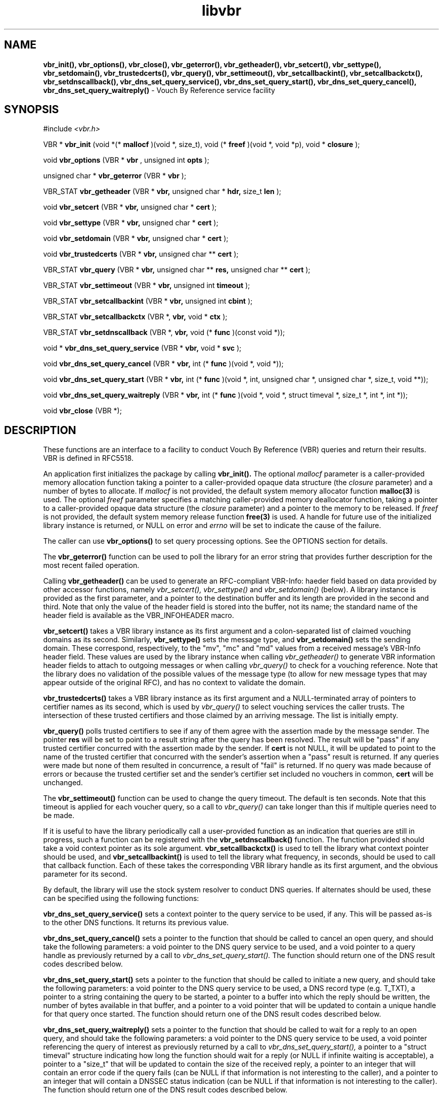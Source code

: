 .TH libvbr 3
.SH NAME
.B vbr_init(), vbr_options(), vbr_close(), vbr_geterror(), vbr_getheader(),
.B vbr_setcert(), vbr_settype(), vbr_setdomain(), vbr_trustedcerts(),
.B vbr_query(), vbr_settimeout(), vbr_setcallbackint(), vbr_setcallbackctx(),
.B vbr_setdnscallback(), vbr_dns_set_query_service(),
.B vbr_dns_set_query_start(), vbr_dns_set_query_cancel(),
.B vbr_dns_set_query_waitreply()
\- Vouch By Reference service facility
.SH SYNOPSIS
#include
.I <vbr.h>

VBR *
.B vbr_init
(void *(*
.B mallocf
)(void *, size_t), void (*
.B freef
)(void *, void *p), void *
.B closure
);

void
.B vbr_options
(VBR *
.B vbr
, unsigned int
.B opts
);

unsigned char *
.B vbr_geterror
(VBR *
.B vbr
);

VBR_STAT
.B vbr_getheader
(VBR *
.B vbr,
unsigned char *
.B hdr,
size_t
.B len
);

void
.B vbr_setcert
(VBR *
.B vbr,
unsigned char *
.B cert
);

void
.B vbr_settype
(VBR *
.B vbr,
unsigned char *
.B cert
);

void
.B vbr_setdomain
(VBR *
.B vbr,
unsigned char *
.B cert
);

void
.B vbr_trustedcerts
(VBR *
.B vbr,
unsigned char **
.B cert
);

VBR_STAT
.B vbr_query
(VBR *
.B vbr,
unsigned char **
.B res,
unsigned char **
.B cert
);

VBR_STAT
.B vbr_settimeout
(VBR *
.B vbr,
unsigned int
.B timeout
);

VBR_STAT
.B vbr_setcallbackint
(VBR *
.B vbr,
unsigned int
.B cbint
);

VBR_STAT
.B vbr_setcallbackctx
(VBR *,
.B vbr,
void *
.B ctx
);

VBR_STAT
.B vbr_setdnscallback
(VBR *,
.B vbr,
void (*
.B func
)(const void *));

void *
.B vbr_dns_set_query_service
(VBR *
.B vbr,
void *
.B svc
);

void
.B vbr_dns_set_query_cancel
(VBR *
.B vbr,
int (*
.B func
)(void *, void *));

void
.B vbr_dns_set_query_start
(VBR *
.B vbr,
int (*
.B func
)(void *, int, unsigned char *, unsigned char *, size_t, void **));

void
.B vbr_dns_set_query_waitreply
(VBR *
.B vbr,
int (*
.B func
)(void *, void *, struct timeval *, size_t *, int *, int *));

void
.B vbr_close
(VBR *);

.SH DESCRIPTION
These functions are an interface to a facility to conduct Vouch By Reference
(VBR) queries and return their results.  VBR is defined in RFC5518.

An application first initializes the package by calling
.B vbr_init().
The optional
.I mallocf
parameter is a caller-provided memory allocation function taking a pointer
to a caller-provided opaque data structure (the
.I closure
parameter) and a number of bytes to allocate.  If
.I mallocf
is not provided, the default system memory allocator function
.B malloc(3)
is used.  The optional
.I freef
parameter specifies a matching caller-provided memory deallocator function,
taking a pointer to a caller-provided opaque data structure (the
.I closure
parameter) and a pointer to the memory to be released.  If
.I freef
is not provided, the default system memory release function
.B free(3)
is used.  A handle for future use of the initialized library instance
is returned, or NULL on error and
.I errno
will be set to indicate the cause of the failure.

The caller can use
.B vbr_options()
to set query processing options.  See the OPTIONS section for details.

The
.B vbr_geterror()
function can be used to poll the library for an error string that provides
further description for the most recent failed operation.

Calling
.B vbr_getheader()
can be used to generate an RFC-compliant VBR-Info: haeder field based on data
provided by other accessor functions, namely
.I vbr_setcert(),
.I vbr_settype()
and
.I vbr_setdomain()
(below).  A library instance is provided as the first parameter, and a pointer
to the destination buffer and its length are provided in the second and third.
Note that only the value of the header field is stored into the buffer,
not its name; the standard name of the header field is available as the
VBR_INFOHEADER macro.

.B vbr_setcert()
takes a VBR library instance as its first argument and a colon-separated
list of claimed vouching domains as its second.
Similarly,
.B vbr_settype()
sets the message type, and
.B vbr_setdomain()
sets the sending domain.  These correspond, respectively, to the "mv", "mc"
and "md" values from a received message's VBR-Info header field.  These values
are used by the library instance when calling
.I vbr_getheader()
to generate VBR information header fields to attach to outgoing messages
or when calling
.I vbr_query()
to check for a vouching reference.  Note that the library does no validation
of the possible values of the message type (to allow for new message types
that may appear outside of the original RFC), and has no context to validate
the domain.

.B vbr_trustedcerts()
takes a VBR library instance as its first argument and a NULL-terminated
array of pointers to certifier names as its second, which is used by
.I vbr_query()
to select vouching services the caller trusts.  The intersection of these
trusted certifiers and those claimed by an arriving message.  The list is
initially empty.

.B vbr_query()
polls trusted certifiers to see if any of them agree with the assertion
made by the message sender.  The pointer
.B res
will be set to point to a result string after the query has been
resolved.  The result will be "pass" if any trusted certifier concurred with
the assertion made by the sender.  If
.B cert
is not NULL, it will be updated to point to the name of the trusted certifier
that concurred with the sender's assertion when a "pass" result is returned.
If any queries were made but none of them resulted in concurrence, a result
of "fail" is returned.  If no query was made because of errors or because
the trusted certifier set and the sender's certifier set included no vouchers
in common,
.B cert
will be unchanged.

The
.B vbr_settimeout()
function can be used to change the query timeout.  The default is ten seconds.
Note that this timeout is applied for each voucher query, so a call to
.I vbr_query()
can take longer than this if multiple queries need to be made.

If it is useful to have the library periodically call a user-provided function
as an indication that queries are still in progress, such a function can be
registered with the
.B vbr_setdnscallback()
function.  The function provided should take a void context pointer as
its sole argument.
.B vbr_setcallbackctx()
is used to tell the library what context pointer should be used, and
.B vbr_setcallbackint()
is used to tell the library what frequency, in seconds, should be used to
call that callback function.  Each of these takes the corresponding VBR
library handle as its first argument, and the obvious parameter for its second.

By default, the library will use the stock system resolver to conduct DNS
queries.  If alternates should be used, these can be specified using the
following functions:

.B vbr_dns_set_query_service()
sets a context pointer to the query service to be used, if any.  This will
be passed as-is to the other DNS functions.  It returns its previous value.

.B vbr_dns_set_query_cancel()
sets a pointer to the function that should be called to cancel an open query,
and should take the following parameters: a void pointer to the DNS query
service to be used, and a void pointer to a query handle as previously returned
by a call to
.I vbr_dns_set_query_start().
The function should return one of the DNS result codes described below.

.B vbr_dns_set_query_start()
sets a pointer to the function that should be called to initiate a new query,
and should take the following parameters: a void pointer to the DNS query
service to be used, a DNS record type (e.g. T_TXT), a pointer to a string
containing the query to be started, a pointer to a buffer into which the
reply should be written, the number of bytes available in that buffer,
and a pointer to a void pointer that will be updated to contain a unique
handle for that query once started.  The function should return one of the
DNS result codes described below.

.B vbr_dns_set_query_waitreply()
sets a pointer to the function that should be called to wait for a reply
to an open query, and should take the following parameters: a void pointer
to the DNS query service to be used, a void pointer referencing the query of
interest as previously returned by a call to
.I vbr_dns_set_query_start(),
a pointer to a "struct timeval" structure indicating how long the function
should wait for a reply (or NULL if infinite waiting is acceptable),
a pointer to a "size_t" that will be updated to contain the size of the
received reply, a pointer to an integer that will contain an error code
if the query fails (can be NULL if that information is not interesting to
the caller), and a pointer to an integer that will contain a DNSSEC
status indication (can be NULL if that information is not interesting to
the caller).  The function should return one of the DNS result codes
described below.

When the library handle is no longer needed, it should be passed to
.B vbr_close().

.SH OPTIONS
Setting options is done using the
.I vbr_options()
function.  The
.I opts
parameter is a bitwise-OR list of the available options requested by the
application.  The currently supported option:
.TP
.I VBR_FLAG_TRUSTEDONLY
By default, a VBR query will be sent to the intersection of the trusted
certifiers (provided by the
.I vbr_trustedcerts()
function) and the list of certifiers claimed on a message (provided by the
.I vbr_sercert()
function).  With this option enabled, the trusted certifiers will be checked
and the provided certifiers will be ignored.
.SH RETURN VALUES
The following return codes, of type VBR_STAT, can be returned:
.TP
.I VBR_STAT_OK
successful completion
.TP
.I VBR_STAT_INVALID
operation failed because an invalid parameter was provided
.TP
.I VBR_STAT_DNSERROR
operation could not be completed because of errors requesting or receiving
a DNS reply; note that this does not include a successful reply that contains
a "no record found" result, which is a successful answer
.TP
.I VBR_STAT_NORESOURCE
a caller-provided buffer was too small to complete the requested operation,
or a memory or file descriptor allocation failed
.TP
.I VBR_STAT_NOTIMPLEMENT
an optional library feature was not selected at compilation time
.SH DNS RETURN CODES
Any registered DNS functions should return one of the following result codes:
.TP
.I VBR_DNS_ERROR
An error occurred.  The cause of the error can be retrieved using
.I vbr_geterror().
.TP
.I VBR_DNS_SUCCESS
The operation was successful.
.TP
.I VBR_DNS_REPLY
A reply is available (returned by the "waitreply" function).
.TP
.I VBR_DNS_NOREPLY
No reply was received by the time the query timeout was reached (returned
by the "waitreply" function).
.TP
.I VBR_DNS_EXPIRED
The query expired completely (returned by the "waitreply" function).  Some
resolvers set an overall timeout for the query at start time in addition to
one for each single wait request; this code indicates the former timeout
expired.
.SH COPYRIGHT
Copyright (c) 2010, The OpenDKIM Project.  All rights reserved.
.SH SEE ALSO
.I intro(2)
